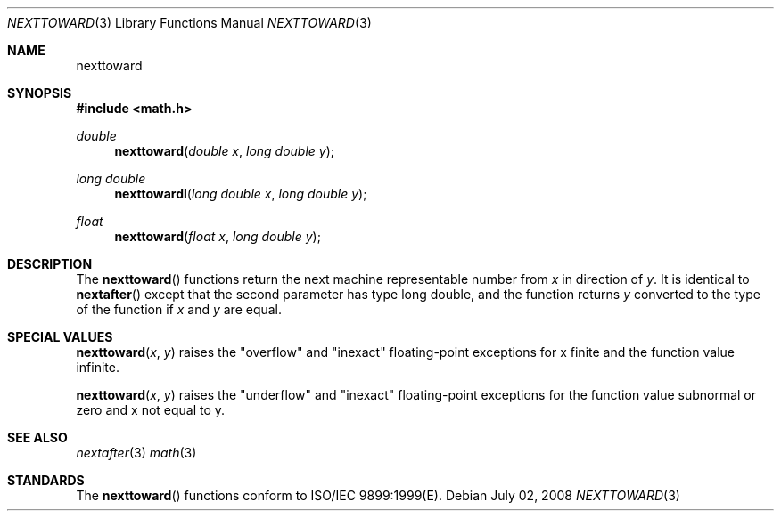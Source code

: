 .\" Copyright (c) 2008 Apple Inc.
.\" All rights reserved.
.\"
.\" Redistribution and use in source and binary forms, with or without
.\" modification, are permitted provided that the following conditions
.\" are met:
.\" 1. Redistributions of source code must retain the above copyright
.\"    notice, this list of conditions and the following disclaimer.
.\" 2. Redistributions in binary form must reproduce the above copyright
.\"    notice, this list of conditions and the following disclaimer in the
.\"    documentation and/or other materials provided with the distribution.
.\" 3. All advertising materials mentioning features or use of this software
.\"    must display the following acknowledgement:
.\"
.\" THIS SOFTWARE IS PROVIDED BY THE REGENTS AND CONTRIBUTORS ``AS IS'' AND
.\" ANY EXPRESS OR IMPLIED WARRANTIES, INCLUDING, BUT NOT LIMITED TO, THE
.\" IMPLIED WARRANTIES OF MERCHANTABILITY AND FITNESS FOR A PARTICULAR PURPOSE
.\" ARE DISCLAIMED.  IN NO EVENT SHALL THE REGENTS OR CONTRIBUTORS BE LIABLE
.\" FOR ANY DIRECT, INDIRECT, INCIDENTAL, SPECIAL, EXEMPLARY, OR CONSEQUENTIAL
.\" DAMAGES (INCLUDING, BUT NOT LIMITED TO, PROCUREMENT OF SUBSTITUTE GOODS
.\" OR SERVICES; LOSS OF USE, DATA, OR PROFITS; OR BUSINESS INTERRUPTION)
.\" HOWEVER CAUSED AND ON ANY THEORY OF LIABILITY, WHETHER IN CONTRACT, STRICT
.\" LIABILITY, OR TORT (INCLUDING NEGLIGENCE OR OTHERWISE) ARISING IN ANY WAY
.\" OUT OF THE USE OF THIS SOFTWARE, EVEN IF ADVISED OF THE POSSIBILITY OF
.\" SUCH DAMAGE.
.\"
.\"     from: @(#)nexttoward.3	1.0 2008/07/02
.\"
.Dd July 02, 2008
.Dt NEXTTOWARD 3
.Os
.Sh NAME
.Nm nexttoward
.Sh SYNOPSIS
.Fd #include <math.h>
.Ft double 
.Fn nexttoward "double x" "long double y"
.Ft long double 
.Fn nexttowardl "long double x" "long double y"
.Ft float
.Fn nexttoward "float x" "long double y"
.Sh DESCRIPTION
The
.Fn nexttoward 
functions return the next machine representable number from 
.Fa x
in direction of
.Fa y .
It is identical to
.Fn nextafter
except that the second parameter has type long double, and the function returns
.Fa y
converted to the type of the function if
.Fa x
and
.Fa y
are equal.
.Sh SPECIAL VALUES
.Fn nexttoward "x" "y"
raises the "overflow" and "inexact" floating-point exceptions for x finite and the function value infinite.
.Pp
.Fn nexttoward "x" "y"
raises the "underflow" and "inexact" floating-point exceptions for the function value subnormal or zero and x not equal to y.
.Sh SEE ALSO
.Xr nextafter 3
.Xr math 3
.Sh STANDARDS
The
.Fn nexttoward
functions conform to ISO/IEC 9899:1999(E).
